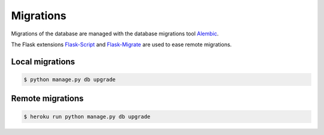 Migrations
==========

Migrations of the database are managed
with the database migrations tool
`Alembic <https://bitbucket.org/zzzeek/alembic>`_.

The Flask extensions `Flask-Script <https://github.com/smurfix/flask-script>`_
and `Flask-Migrate <https://github.com/miguelgrinberg/flask-migrate/>`_
are used to ease remote migrations.

Local migrations
----------------

.. code-block:: bash

    $ python manage.py db upgrade

Remote migrations
-----------------

.. code-block:: bash

    $ heroku run python manage.py db upgrade
